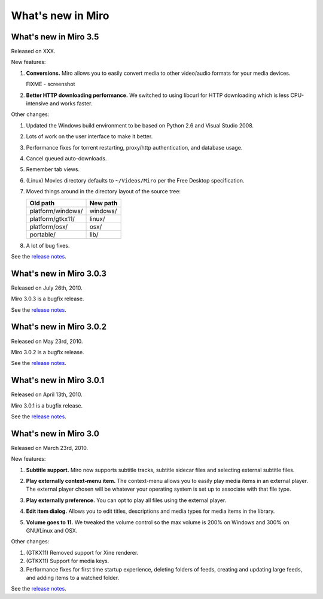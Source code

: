 ====================
 What's new in Miro
====================

What's new in Miro 3.5
======================

Released on XXX.

New features:

1. **Conversions.** Miro allows you to easily convert media to other 
   video/audio formats for your media devices.

   .. SCREENSHOT
      Screenshot of conversions tab with conversions going.

   FIXME - screenshot

   .. image:: _static/whatsnew_3_5_conversions.png

2. **Better HTTP downloading performance.** We switched to using
   libcurl for HTTP downloading which is less CPU-intensive and
   works faster.

Other changes:

1. Updated the Windows build environment to be based on Python 2.6 and
   Visual Studio 2008.

2. Lots of work on the user interface to make it better.

3. Performance fixes for torrent restarting, proxy/http
   authentication, and database usage.

4. Cancel queued auto-downloads.

5. Remember tab views.

6. (Linux) Movies directory defaults to ``~/Videos/Miro`` per the Free
   Desktop specification.

7. Moved things around in the directory layout of the source tree:

   ==================  ========
   Old path            New path
   ==================  ========
   platform/windows/   windows/
   platform/gtkx11/    linux/
   platform/osx/       osx/
   portable/           lib/
   ==================  ========

8. A lot of bug fixes.

See the `release notes <https://develop.participatoryculture.org/trac/democracy/wiki/3.5ReleaseNotes>`_.


What's new in Miro 3.0.3
========================

Released on July 26th, 2010.

Miro 3.0.3 is a bugfix release.

See the `release notes <https://develop.participatoryculture.org/trac/democracy/wiki/3.0ReleaseNotes>`_.


What's new in Miro 3.0.2
========================

Released on May 23rd, 2010.

Miro 3.0.2 is a bugfix release.

See the `release notes <https://develop.participatoryculture.org/trac/democracy/wiki/3.0ReleaseNotes>`_.


What's new in Miro 3.0.1
========================

Released on April 13th, 2010.

Miro 3.0.1 is a bugfix release.

See the `release notes <https://develop.participatoryculture.org/trac/democracy/wiki/3.0ReleaseNotes>`_.


What's new in Miro 3.0
======================

Released on March 23rd, 2010.

New features:

1. **Subtitle support.**  Miro now supports subtitle tracks, subtitle
   sidecar files and selecting external subtitle files.

   .. SCREENSHOT
      Screenshot of subtitle menu showing tracks.

   .. image:: _static/whatsnew_3_0_subtitles_support.png

2. **Play externally context-menu item.** The context-menu allows you
   to easily play media items in an external player.  The external
   player chosen will be whatever your operating system is set up to
   associate with that file type.

   .. SCREENSHOT
      Screenshot of Play Externally context-menu item.

   .. image:: _static/whatsnew_3_0_play_externally_menu.png

3. **Play externally preference.** You can opt to play all files using
   the external player.

   .. SCREENSHOT
      Screenshot of Play in Miro. preference.

   .. image:: _static/whatsnew_3_0_play_externally_preference.png

4. **Edit item dialog.** Allows you to edit titles, descriptions and
   media types for media items in the library.

   .. SCREENSHOT
      Screenshot of Edit Item dialog.

   .. image:: _static/whatsnew_3_0_edit_item_dialog.png

5. **Volume goes to 11.** We tweaked the volume control so the max
   volume is 200% on Windows and 300% on GNU/Linux and OSX.

Other changes:

1. (GTKX11) Removed support for Xine renderer.

2. (GTKX11) Support for media keys.

3. Performance fixes for first time startup experience, deleting
   folders of feeds, creating and updating large feeds, and adding
   items to a watched folder.

See the `release notes <https://develop.participatoryculture.org/trac/democracy/wiki/3.0ReleaseNotes>`_.
